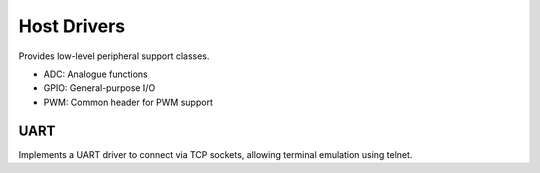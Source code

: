 Host Drivers
============

Provides low-level peripheral support classes.

* ADC: Analogue functions
* GPIO: General-purpose I/O
* PWM: Common header for PWM support 

UART
----

Implements a UART driver to connect via TCP sockets, allowing terminal emulation using telnet.

.. envvar:: ENABLE_HOST_UARTID

   To enable emulation for a UART, set this value to the numbers required.
   You would normally add this to a project's component.mk file.
   
   For example:
   
   .. code-block:: make
   
      ENABLE_HOST_UARTID = 0 1

   If setting it on the command line, remember to use quotes:
   
   .. code-block:: bash
   
      make ENABLE_HOST_UARTID="0 1"

   See :sample:`Basic_Serial` which uses both serial ports like this.

.. envvar:: HOST_UART_PORTBASE

   The base port number to use for telnet. Default is 10000, which corresponds to UART0.

.. envvar:: HOST_UART_OPTIONS

   The above options are combined to provide command-line options passed to the emulator
   executable. You can change this directly if necessary.
